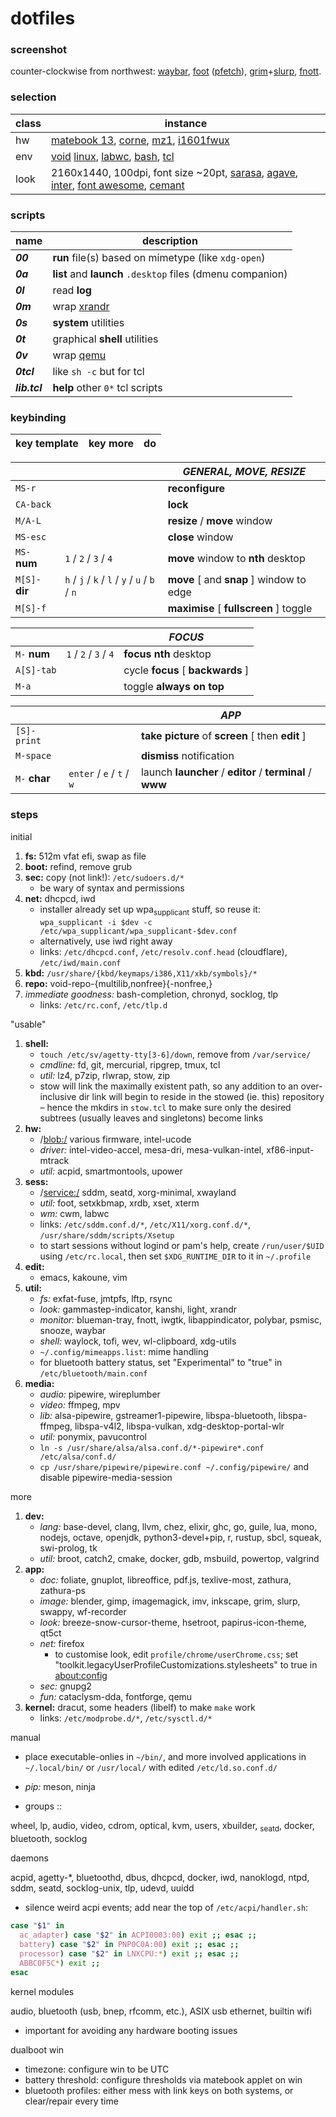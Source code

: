 * dotfiles

*** screenshot

[[/ext/screenshot.jpg]]

counter-clockwise from northwest:
[[https://github.com/Alexays/Waybar][waybar]],
[[https://codeberg.org/dnkl/foot][foot]] ([[https://github.com/dylanaraps/pfetch][pfetch]]),
[[https://wayland.emersion.fr/grim/][grim]]+[[https://wayland.emersion.fr/slurp/][slurp]],
[[https://codeberg.org/dnkl/fnott][fnott]].

*** selection

| class | instance |
|-------|-------------|
| hw | [[https://github.com/nekr0z/linux-on-huawei-matebook-13-2019][matebook 13]], [[https://github.com/foostan/crkbd][corne]], [[https://xtrfy.com/mice/mz1-wireless/][mz1]], [[https://us.aoc.com/en-US/products/monitors/i1601fwux][i1601fwux]] |
| env | [[https://voidlinux.org/][void]] [[https://www.kernel.org/][linux]], [[https://labwc.github.io/][labwc]], [[https://www.gnu.org/software/bash/][bash]], [[https://www.tcl.tk/][tcl]] |
| look | 2160x1440, 100dpi, font size ~20pt, [[https://picaq.github.io/sarasa/][sarasa]], [[https://github.com/blobject/agave][agave]], [[https://rsms.me/inter/][inter]], [[https://fontawesome.com/][font awesome]], [[https://github.com/blobject/cemant][cemant]] |

*** scripts

| name | description |
|------|-------------|
| *[[__shell/bin/00][00]]* | *run* file(s) based on mimetype (like =xdg-open=) |
| *[[__shell/bin/0a][0a]]* | *list* and *launch* =.desktop= files (dmenu companion) |
| *[[__shell/bin/0l][0l]]* | read *log* |
| *[[__shell/bin/0m][0m]]* | wrap [[https://www.x.org/wiki/Projects/XRandR/][xrandr]] |
| *[[__shell/bin/0s][0s]]* | *system* utilities |
| *[[__shell/bin/0t][0t]]* | graphical *shell* utilities |
| *[[__shell/bin/0v][0v]]* | wrap [[https://www.qemu.org/][qemu]] |
| *[[__shell/bin/0tcl][0tcl]]* | like =sh -c= but for tcl |
| *[[__shell/bin/lib.tcl][lib.tcl]]* | *help* other =0*= tcl scripts |

*** keybinding

| key template | key more | do |
|--------------|----------|----|

| | | /GENERAL, MOVE, RESIZE/ |
|-|-|-------------------------|
| =MS-r= | | *reconfigure* |
| =CA-back= | | *lock* |
| =M/A-L= | | *resize* / *move* window |
| =MS-esc= | | *close* window |
| =MS-= *num* | =1= / =2= / =3= / =4= | *move* window to *nth* desktop |
| =M[S]-= *dir* | =h= / =j= / =k= / =l= / =y= / =u= / =b= / =n= | *move* [ and *snap* ] window to edge |
| =M[S]-f= | | *maximise* [ *fullscreen* ] toggle |

| | | /FOCUS/ |
|-|-|---------|
| =M-= *num* | =1= / =2= / =3= / =4= | *focus nth* desktop |
| =A[S]-tab= | | cycle *focus* [ *backwards* ] |
| =M-a= | | toggle *always on top* |

| | | /APP/ |
|-|-|-------|
| =[S]-print= | | *take picture* of *screen* [ then *edit* ] |
| =M-space= | | *dismiss* notification |
| =M-= *char* | =enter= / =e= / =t= / =w= | launch *launcher* / *editor* / *terminal* / *www* |

*** steps

- initial ::
1. *fs:* 512m vfat efi, swap as file
1. *boot:* refind, remove grub
1. *sec:* copy (not link!): =/etc/sudoers.d/*=
  - be wary of syntax and permissions
1. *net:* dhcpcd, iwd
  - installer already set up wpa_supplicant stuff, so reuse it: ~wpa_supplicant -i $dev -c /etc/wpa_supplicant/wpa_supplicant-$dev.conf~
  - alternatively, use iwd right away
  - links: =/etc/dhcpcd.conf=, =/etc/resolv.conf.head= (cloudflare), =/etc/iwd/main.conf=
1. *kbd:* =/usr/share/{kbd/keymaps/i386,X11/xkb/symbols}/*=
1. *repo:* void-repo-{multilib,nonfree}{-nonfree,}
1. /immediate goodness:/ bash-completion, chronyd, socklog, tlp
  - links: =/etc/rc.conf=, =/etc/tlp.d=

- "usable" ::
1. *shell:*
  - ~touch /etc/sv/agetty-tty[3-6]/down~, remove from =/var/service/=
  - /cmdline:/ fd, git, mercurial, ripgrep, tmux, tcl
  - /util:/ lz4, p7zip, rlwrap, stow, zip
  - stow will link the maximally existent path, so any addition to an over-inclusive dir link will begin to reside in the stowed (ie. this) repository -- hence the mkdirs in =stow.tcl= to make sure only the desired subtrees (usually leaves and singletons) become links
1. *hw:*
  - /blob:/ various firmware, intel-ucode
  - /driver:/ intel-video-accel, mesa-dri, mesa-vulkan-intel, xf86-input-mtrack
  - /util:/ acpid, smartmontools, upower
1. *sess:*
  - /service:/ sddm, seatd, xorg-minimal, xwayland
  - /util:/ foot, setxkbmap, xrdb, xset, xterm
  - /wm:/ cwm, labwc
  - links: =/etc/sddm.conf.d/*=, =/etc/X11/xorg.conf.d/*=, =/usr/share/sddm/scripts/Xsetup=
  - to start sessions without logind or pam's help, create =/run/user/$UID= using =/etc/rc.local=, then set =$XDG_RUNTIME_DIR= to it in =~/.profile=
1. *edit:*
  - emacs, kakoune, vim
1. *util:*
  - /fs:/ exfat-fuse, jmtpfs, lftp, rsync
  - /look:/ gammastep-indicator, kanshi, light, xrandr
  - /monitor:/ blueman-tray, fnott, iwgtk, libappindicator, polybar, psmisc, snooze, waybar
  - /shell:/ waylock, tofi, wev, wl-clipboard, xdg-utils
  - =~/.config/mimeapps.list=: mime handling
  - for bluetooth battery status, set "Experimental" to "true" in =/etc/bluetooth/main.conf=
1. *media:*
  - /audio:/ pipewire, wireplumber
  - /video:/ ffmpeg, mpv
  - /lib:/ alsa-pipewire, gstreamer1-pipewire, libspa-bluetooth, libspa-ffmpeg, libspa-v4l2, libspa-vulkan, xdg-desktop-portal-wlr
  - /util:/ ponymix, pavucontrol
  - ~ln -s /usr/share/alsa/alsa.conf.d/*-pipewire*.conf /etc/alsa/conf.d/~
  - ~cp /usr/share/pipewire/pipewire.conf ~/.config/pipewire/~ and disable pipewire-media-session

- more ::
1. *dev:*
  - /lang:/ base-devel, clang, llvm, chez, elixir, ghc, go, guile, lua, mono, nodejs, octave, openjdk, python3-devel+pip, r, rustup, sbcl, squeak, swi-prolog, tk
  - /util:/ broot, catch2, cmake, docker, gdb, msbuild, powertop, valgrind
1. *app:*
  - /doc:/ foliate, gnuplot, libreoffice, pdf.js, texlive-most, zathura, zathura-ps
  - /image:/ blender, gimp, imagemagick, imv, inkscape, grim, slurp, swappy, wf-recorder
  - /look:/ breeze-snow-cursor-theme, hsetroot, papirus-icon-theme, qt5ct
  - /net:/ firefox
    - to customise look, edit =profile/chrome/userChrome.css=; set "toolkit.legacyUserProfileCustomizations.stylesheets" to true in about:config
  - /sec:/ gnupg2
  - /fun:/ cataclysm-dda, fontforge, qemu
1. *kernel:* dracut, some headers (libelf) to make =make= work
  - links: =/etc/modprobe.d/*=, =/etc/sysctl.d/*=

- manual ::
- place executable-onlies in =~/bin/=, and more involved applications in =~/.local/bin/= or =/usr/local/= with edited =/etc/ld.so.conf.d/=
- /pip:/ meson, ninja

- groups ::
wheel, lp, audio, video, cdrom, optical, kvm, users, xbuilder, _seatd, docker, bluetooth, socklog

- daemons ::
acpid, agetty-*, bluetoothd, dbus, dhcpcd, docker, iwd, nanoklogd, ntpd, sddm, seatd, socklog-unix, tlp, udevd, uuidd

  - silence weird acpi events; add near the top of =/etc/acpi/handler.sh=:
#+BEGIN_SRC sh
case "$1" in
  ac_adapter) case "$2" in ACPI0003:00) exit ;; esac ;;
  battery) case "$2" in PNP0C0A:00) exit ;; esac ;;
  processor) case "$2" in LNXCPU:*) exit ;; esac ;;
  ABBC0F5C*) exit ;;
esac
#+END_SRC

- kernel modules ::
audio, bluetooth (usb, bnep, rfcomm, etc.), ASIX usb ethernet, builtin wifi
  - important for avoiding any hardware booting issues

- dualboot win ::
- timezone: configure win to be UTC
- battery threshold: configure thresholds via matebook applet on win
- bluetooth profiles: either mess with link keys on both systems, or clear/repair every time
